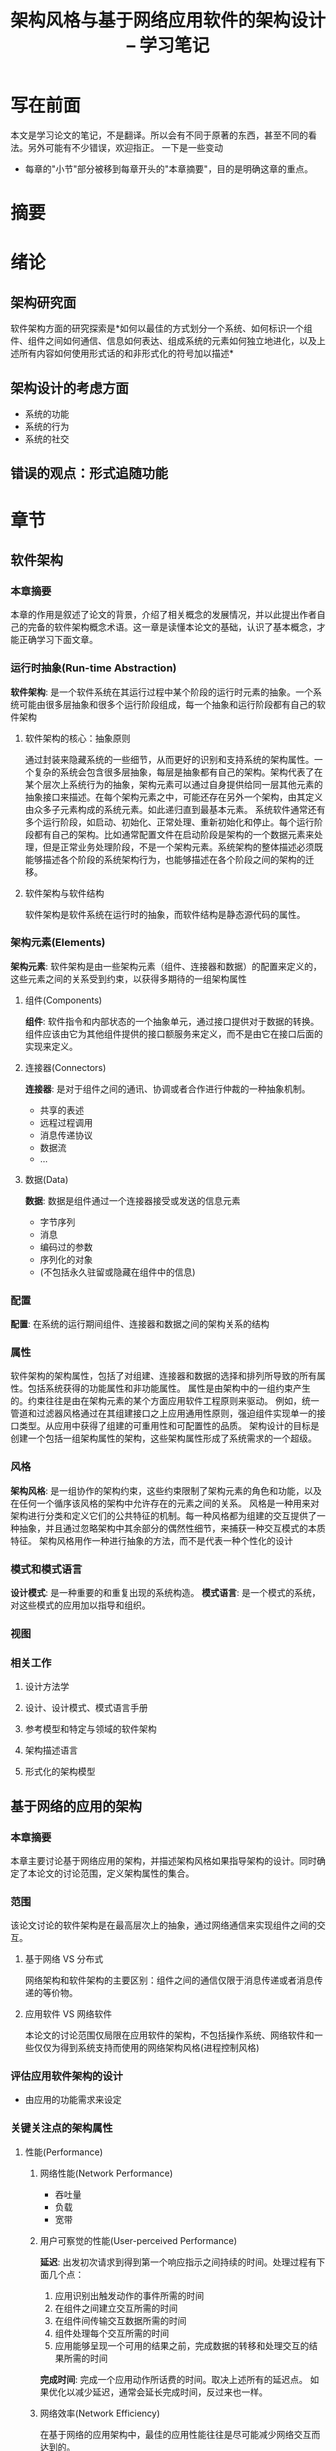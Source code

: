 #+LATEX_HEADER: \usepackage{xltxtra}
#+LATEX_HEADER: \setmainfont{Songti SC}
#+LATEX_HEADER: \usepackage{seqsplit}
#+OPTIONS: TeX:t LaTeX:t skip:nil d:nil tasks:nil pri:nil title:t
#+TITLE: 架构风格与基于网络应用软件的架构设计 -- 学习笔记
* 写在前面
  本文是学习论文的笔记，不是翻译。所以会有不同于原著的东西，甚至不同的看法。另外可能有不少错误，欢迎指正。
  一下是一些变动
  - 每章的"小节"部分被移到每章开头的"本章摘要"，目的是明确这章的重点。
* 摘要
* 绪论
** 架构研究面
   软件架构方面的研究探索是*如何以最佳的方式划分一个系统、如何标识一个组件、组件之间如何通信、信息如何表达、组成系统的元素如何独立地进化，以及上述所有内容如何使用形式话的和非形式化的符号加以描述*
** 架构设计的考虑方面
   - 系统的功能
   - 系统的行为
   - 系统的社交
** 错误的观点：形式追随功能
* 章节
** 软件架构
*** 本章摘要
    本章的作用是叙述了论文的背景，介绍了相关概念的发展情况，并以此提出作者自己的完备的软件架构概念术语。这一章是读懂本论文的基础，认识了基本概念，才能正确学习下面文章。
*** 运行时抽象(Run-time Abstraction)
    *软件架构*: 是一个软件系统在其运行过程中某个阶段的运行时元素的抽象。一个系统可能由很多层抽象和很多个运行阶段组成，每一个抽象和运行阶段都有自己的软件架构
**** 软件架构的核心：抽象原则
     通过封装来隐藏系统的一些细节，从而更好的识别和支持系统的架构属性。一个复杂的系统会包含很多层抽象，每层是抽象都有自己的架构。架构代表了在某个层次上系统行为的抽象，架构元素可以通过自身提供给同一层其他元素的抽象接口来描述。在每个架构元素之中，可能还存在另外一个架构，由其定义由众多子元素构成的系统元素。如此递归直到最基本元素。
     系统软件通常还有多个运行阶段，如启动、初始化、正常处理、重新初始化和停止。每个运行阶段都有自己的架构。比如通常配置文件在启动阶段是架构的一个数据元素来处理，但是正常业务处理阶段，不是一个架构元素。系统架构的整体描述必须既能够描述各个阶段的系统架构行为，也能够描述在各个阶段之间的架构的迁移。
**** 软件架构与软件结构
     软件架构是软件系统在运行时的抽象，而软件结构是静态源代码的属性。
*** 架构元素(Elements)
    *架构元素*: 软件架构是由一些架构元素（组件、连接器和数据）的配置来定义的，这些元素之间的关系受到约束，以获得多期待的一组架构属性
**** 组件(Components)
     *组件*: 软件指令和内部状态的一个抽象单元，通过接口提供对于数据的转换。
     组件应该由它为其他组件提供的接口额服务来定义，而不是由它在接口后面的实现来定义。
**** 连接器(Connectors)
     *连接器*: 是对于组件之间的通讯、协调或者合作进行仲裁的一种抽象机制。
     - 共享的表述
     - 远程过程调用
     - 消息传递协议
     - 数据流
     - ...
**** 数据(Data)
     *数据*: 数据是组件通过一个连接器接受或发送的信息元素
     - 字节序列
     - 消息
     - 编码过的参数
     - 序列化的对象
     - (不包括永久驻留或隐藏在组件中的信息)
*** 配置
    *配置*: 在系统的运行期间组件、连接器和数据之间的架构关系的结构
*** 属性
    软件架构的架构属性，包括了对组建、连接器和数据的选择和排列所导致的所有属性。包括系统获得的功能属性和非功能属性。
    属性是由架构中的一组约束产生的。约束往往是由在架构元素的某个方面应用软件工程原则来驱动。
    例如，统一管道和过滤器风格通过在其组建接口之上应用通用性原则，强迫组件实现单一的接口类型。从应用中获得了组建的可重用性和可配置性的品质。
    架构设计的目标是创建一个包括一组架构属性的架构，这些架构属性形成了系统需求的一个超级。
*** 风格
    *架构风格*: 是一组协作的架构约束，这些约束限制了架构元素的角色和功能，以及在任何一个循序该风格的架构中允许存在的元素之间的关系。
    风格是一种用来对架构进行分类和定义它们的公共特征的机制。每一种风格都为组建的交互提供了一种抽象，并且通过忽略架构中其余部分的偶然性细节，来捕获一种交互模式的本质特征。
    架构风格用作一种进行抽象的方法，而不是代表一种个性化的设计
*** 模式和模式语言
    *设计模式*: 是一种重要的和重复出现的系统构造。
    *模式语言*: 是一个模式的系统，对这些模式的应用加以指导和组织。
*** 视图
*** 相关工作
**** 设计方法学
**** 设计、设计模式、模式语言手册
**** 参考模型和特定与领域的软件架构
**** 架构描述语言
**** 形式化的架构模型
** 基于网络的应用的架构
*** 本章摘要
    本章主要讨论基于网络应用的架构，并描述架构风格如果指导架构的设计。同时确定了本论文的讨论范围，定义架构属性的集合。
*** 范围
    该论文讨论的软件架构是在最高层次上的抽象，通过网络通信来实现组件之间的交互。
**** 基于网络 VS 分布式
     网络架构和软件架构的主要区别：组件之间的通信仅限于消息传递或者消息传递的等价物。
**** 应用软件 VS 网络软件
     本论文的讨论范围仅局限在应用软件的架构，不包括操作系统、网络软件和一些仅仅为得到系统支持而使用的网络架构风格(进程控制风格)
*** 评估应用软件架构的设计
    - 由应用的功能需求来设定
*** 关键关注点的架构属性
**** 性能(Performance)
***** 网络性能(Network Performance)
      - 吞吐量
      - 负载
      - 宽带
***** 用户可察觉的性能(User-perceived Performance)
      *延迟*: 出发初次请求到得到第一个响应指示之间持续的时间。处理过程有下面几个点：
      1. 应用识别出触发动作的事件所需的时间
      2. 在组件之间建立交互所需的时间
      3. 在组件间传输交互数据所需的时间
      4. 组件处理每个交互所需的时间
      5. 应用能够呈现一个可用的结果之前，完成数据的转移和处理交互的结果所需的时间
      *完成时间*: 完成一个应用动作所话费的时间。取决上述所有的延迟点。
      如果优化以减少延迟，通常会延长完成时间，反过来也一样。
***** 网络效率(Network Efficiency)
      在基于网络的应用架构中，最佳的应用性能往往是尽可能减少网络交互而达到的。
**** TODO 可伸缩性(Scalability)
**** 简单性(Simplcity)
     主要方法: 对组件之间的功能分配时，应用分离关注点原则(principle of separation of concerns)。如果功能分配使得单独的组件足够简单，那么就容易被理解和实现。同时也就保证了复杂性，可理解性和可验证性合理状态。
     同时对架构元素应用通用型(principle of generality)有助于提高简单性。(例如中间件就是通用性原则在连接器上的应用结果)
**** 修改性(Modifiability)
     可修改性指：对于应用的架构所作的修改的难易程度，具体分为下面几个方面。此外，基于网络的系统特别关注动态的可修改性。
***** 可进化性(Evolvability)
      表示一个组件能够被改变而不会对其他组件产生负面影响的程度。
***** 可扩展性(Extensibility)
      指将功能添加到一个系统的能力。动态可扩展性意味着功能能够被添加到一个已部署的系统中，而不会影响到系统的其他部分。注意减少组件之间的耦合是一个基本方法
***** 可定制性(Customizability)
      指临时性地规定一个架构元素的行为的能力，然后该元素能够提供一种非常规的服务。一个组件可定制，指一个客户能够扩展该组件的服务，而不会对该组件的其他客户产生影响。
      支持可定制的风格可以提高简单性和可扩展性，因为通过仅仅直接实现最常用的服务，允许客户端来定义不常用的服务，服务组件的尺寸和复杂性将会降低。
      可定制性是通过远程求值风格和按需代码风格所导致的一种架构属性。
***** 可配置性(Configurability)
      可配置性与可扩展性有关，也与重用性有关，指在部署后，对于组件或组件配置的修改，这样组件能够使用新的服务或者新的数据元素类型。
      管道和过滤器风格和按需代码风格是两个可以分别为组件配置和组件带来可配置性的例子。
***** 可重用性(Reusability)
      一个应用的架构中的组件、连接器或数据元素能够在不做修改的情况下在其他应用中重用，那么该架构就是具有可重用性。
      实现的方式主要有：降低组件之间的耦合，强制使用通用的组件接口。(统一管道和过滤器风格)
**** 可见性(Visibility)
     *可见性*: 一个组件对于其他两个组件之间的交互进行监视或仲裁的能力。
     通过限制必须使用通用性的接口，或者提供访问监视功能的方法，来影响基于网络的应用中交互的可见性。可以通过一下方式改善：
     - 交互的共享缓存
     - 通过分层服务提供可伸缩性
     - 通过反射式监视提供可靠性
     - 通过允许中间组件对交互做检查提供安全性(网络防火墙)
     (移动代理风格是缺乏可见性可能导致安全问题的一个例子)
**** 可移植性(Portability)
     指软件能够在不同的环境下运行。会带来可移植性属性的风格包括哪些将代码和代码所要处理的数据一起移动的风格(例如虚拟机和移动代理风格)，以及那些限制只能使用标准格式的数据元素的风格。
**** 可靠性(Reliability)
     从应用的架构角度来说，可靠性可以被看作当在组件、连接器或数据之中出现部分故障时，一个架构容易受到系统层面故障影响的程度。架构风格能够通过一下方法提高可靠性：
     - 避免单点故障
     - 增加冗余
     - 允许监视
     - 可恢复的动作来缩小故障的范围
** 基于网络的架构风格
*** 本章摘要
    本章对基于网络的应用的常见架构风格进行汇总分类，调查他们的架构属性，以进行一个评估，汇总如下：
    | Style    | Derivation | Net         | UP          | Efficienty | Scalability | Evolvability | Extensibility | Customize | Configuration | Reusability | Visibility | Portability | Reliability |
    |          |            | Performance | Performance |            |             |              |               |           |               |             |            |             |             |
    |----------+------------+-------------+-------------+------------+-------------+--------------+---------------+-----------+---------------+-------------+------------+-------------+-------------|
    | PF       |            |             |             |            |             |              |               |           |               |             |            |             |             |
    | UPF      | PF         | -           |             |            |             |              |               |           |               |             |            |             |             |
    | RR       |            |             |             |            |             |              |               |           |               |             |            |             |             |
    | $        | RR         |             |             |            |             |              |               |           |               |             |            |             |             |
    | CS       |            |             |             |            |             |              |               |           |               |             |            |             |             |
    | LS       |            |             |             |            |             |              |               |           |               |             |            |             |             |
    | LCS      | CS+LS      |             |             |            |             |              |               |           |               |             |            |             |             |
    | CSS      | CS         |             |             |            |             |              |               |           |               |             |            |             |             |
    | C$SS     | CSS+$      |             |             |            |             |              |               |           |               |             |            |             |             |
    | LC$SS    | LCS+C$SS   |             |             |            |             |              |               |           |               |             |            |             |             |
    | RS       | CS         |             |             |            |             |              |               |           |               |             |            |             |             |
    | RDA      | CS         |             |             |            |             |              |               |           |               |             |            |             |             |
    | VM       |            |             |             |            |             |              |               |           |               |             |            |             |             |
    | REV      | CS+VM      |             |             |            |             |              |               |           |               |             |            |             |             |
    | COD      | CS+VM      |             |             |            |             |              |               |           |               |             |            |             |             |
    | LCODC$SS | LC$SS+COD  |             |             |            |             |              |               |           |               |             |            |             |             |
    | MA       | REV+COD    |             |             |            |             |              |               |           |               |             |            |             |             |
    | EBI      |            |             |             |            |             |              |               |           |               |             |            |             |             |
    | C2       | EBI+LCS    |             |             |            |             |              |               |           |               |             |            |             |             |
    | DO       | CS+CS      |             |             |            |             |              |               |           |               |             |            |             |             |
    | BDO      | DO+LCS     |             |             |            |             |              |               |           |               |             |            |             |             |
*** 分类方法学
    软件的设计是为了满足或者超出一定的需求，在系统设计时选择的架构风格必须与所要满足的需求相一致。不同的架构风格又带来不同的架构属性，所以对架构风格进行分类时，要根据这些架构属性。
**** TODO 选择哪些架构风格来进行分类

**** TODO 风格所带来的架构属性

**** TODO 可视化
*** 数据流风格(Data-flow Styles)
    | Style | Derivation | Net         | UP          | Efficienty | Scalability | Simplicity | Evolvability | Extensibility | Customize | Configuration | Reusability | Visibility | Portability | Reliability |
    |       |            | Performance | Performance |            |             |            |              |               |           |               |             |            |             |             |
    |-------+------------+-------------+-------------+------------+-------------+------------+--------------+---------------+-----------+---------------+-------------+------------+-------------+-------------|
    | PF    |            |             | + -         |            |             | +          | +            | +             |           | +             | +           |            |             |             |
    | UPF   | PF         | -           | + -         |            |             | + +        | +            | +             |           | + +           | + +         | +          |             |             |
**** 管道和过滤器(Pile and Filter, PF)
     优点：
     - 简单性：将系统的全部输入、输入，当作个别过滤器行为的简单组合
     - 可重用性：任意过滤器可以连接在一起
     - 可扩展性：过滤器容易被维护和增强
     - 可进化性：过滤器容易升级
     - 可验证性：允许一些特性类型的专门性分析(例如吞吐量和死锁分析)
     - 用户可觉察的性能：天生支持并发
     缺点：
     - 过长的管道会导致延迟增加
     - 过滤器如果不能增量处理，则导致批量串行处理，此时不允许任何交互
     - 过滤器不能与环境交互
     - 看不见的手：为整个应用安排的过滤器的配置
**** 统一管道和过滤器(Uniform Pipe and Filter, UPF)
     在PF上增加约束：所有过滤器必须具有相同的接口。
     如果数据需要被转换为它的原始格式或者从它的原始格式转换为特定格式，这个约束会降低网络性能。
*** 复制风格(Replication Styles)
    | Style | Derivation | Net         | UP          | Efficienty | Scalability | Simplicity | Evolvability | Extensibility | Customize | Configuration | Reusability | Visibility | Portability | Reliability |
    |       |            | Performance | Performance |            |             |            |              |               |           |               |             |            |             |             |
    |-------+------------+-------------+-------------+------------+-------------+------------+--------------+---------------+-----------+---------------+-------------+------------+-------------+-------------|
    | RR    |            |             | + +         |            | +           |            |              |               |           |               |             |            |             | +           |
    | $     | RR         |             | +           | +          | +           |            |              |               |           |               |             |            |             |             |
**** 复制仓库(Replicated Repository, RR)
     基于复制仓库风格的系统通过利用多个进程提供相同的服务，来改善数据的可访问性和服务的可伸缩性。
     *维护一致性是RR风格的主要关注点*
**** 缓存(Cache, $)
     缓存风格当与客户-无状态-服务器结合后就成为了一种基于网络的架构风格。
*** 分层风格(Hierarchical Styles)
**** 客户-服务器(Client-Server, CS)
     分离关注点四在客户-服务器约束背后的原则。
**** 分层系统(Layered System, LS)和分层-客户-服务器(Layered-Client-Server. LCS)
**** 客户-无状态-服务器(Client-Stateless-Server, CSS)
     在客户-服务器风格上，添加了一个约束：在服务器组件之上不允许有会话状态。
     从客户端发到服务器的每个请求必须包含理解请求所必须的全部信息，不能利用任何保存在服务器上的上下文，会话保存在客户端。
     这些约束改善了可见性、可靠性、可伸缩性。
     缺点：我们不能将状态数据保存在服务器上的共享上下文中，通过增加在一些列请求中发送的重复数据，可能会降低网络性能。
**** 客户-缓存-无状态-服务器(Client-Cache-Stateless-Server, C$SS)

**** 分层-客户-缓存-无状态-服务器(Layered-Client-Cache-Stateless-Server, LC$SS)
     通过添加代理和／或网关组件，继承了分层-客户-服务器风格和客户-缓存-无状态-服务器风格。(范例：DNS系统)
     它的优缺点就是LCS和C$SS风格的优点和缺点集合。
**** 远程会话(Remote Session, RS)
     客户-服务器风格的变体。试图使用客户端组件的复杂性最小化或者使其可重用性最大化。
**** 远程数据访问(Remote Data Access, RDA)
     客户-服务器风格的变体。将应用状态分布在客户端和服务器上。
*** 移动代码风格(Moblile Code Style)
**** 虚拟机(Virtual Machine, VM)
     虚拟机(或解释器)风格是所有移动代码风格的基础。虚拟机是执行代码的环境，本身不是基于网络的风格，通常在客户-服务器风格中与一个组件结合使用。
**** 远程求值(Remote Evaluation, REV)
     来源于客户-服务器风格和虚拟机风格。
**** 按需代码(Code on Demand, COD)
     客户端知道如何访问数据，但不知道如何处理数据，需要向服务器获取处理代码，然后在本地运行。
**** 分层-按需代码-客户-缓存-无状态-服务器(Layered-Code-on-Demand-Client-Cache-Stateless-Server, LCODC$SS)

**** 移动代理(Modile Agent, MA)
*** 点对点风格(Peer-to-Peer Styles)
**** 基于事件的集成(Event-based Integration, EBI)
     基于事件的集成风格被称作隐式调用风格或者事件系统风格，通过除去了解连接器接口的标示的必要性，降低组件之间的耦合。
     此风格不是直接调用另一个组件，而是组件发布或广播一个或者多个事件。在事件发布后，系统中其他组件能够组册对于某些事件类型的兴趣，由系统本身来调用所有已组册的组件。
**** C2
     将基于事件的集成风格和分层-客户-服务器风格相结合。
**** 分布式对象(Distributed Objects, DO)

**** 被代理的分布式对象(Brokered Distributed Objects, BDO)
*** 局限
*** 相关工作
**** 架构风格和模式的分类方法
**** 分布式系统和编程范例
**** 中间件
** 设计Web架构：问题与洞察力
*** 本章摘要
    本章介绍万维网结构的需求和一些问题。
*** 万维网应用领域的需求
    Web的主要目的是一种共享信息的空间，通过Internet连接各个大学和研究所，因为各自的机器不经相同，文本也不一样，所以需要对分享的信息提供统一的、一致的接口。
**** 低门槛
     参与创建和构造Web上的分享信息是自愿的，所以需要一个“低门槛”的策略。并适用于Web架构的所有使用者：阅读者、创作者和应用的开发者。
     超媒体因为其简单性和通用性的特点，成为了用户接口。
     对于创作者而言，要求整个系统的部分可用性不至于妨碍内容的创作。超文本的语言也是简单的，能够使用现有的编辑工具来创建。
     对于应用开发者的利益，简单性也是一个目标。
**** 可扩展性
     简单性使得部署一个分布式系统的最初实现成为了可能，可扩展性使得我们避免了永远陷入已部署系统的局限之中。
**** 分布式超媒体
     超媒体是由应用控制信息来定义的，这些控制信息内嵌在信息的表述之中，或者作为信息的表述之上的一层。分布式超媒体允许在远程地点存储表述和控制信息。由于这个特性，一个分布式超媒体系统中的用户动作需要将大量的数据从其存储地转移到其他使用地。所以Web框架必须设计为支持大粒度的数据转移。
     用户可觉察的延迟(在选择一个链接和呈现可用的结果之间的时间)对于超媒体交互的可用性而言是高度敏感的。因为Web的信息源是跨越整个Internet分布的，这种架构必须使用网络交互(在数据转移协议中的往返时间)最小化。
**** Internet规模
     Web是指在成为一个Internet规模的分布式超媒体系统，这意味着它的内涵远远不只仅仅是地理上的分布。Internet是跨越组织边界互联连接的信息网络。信息服务的提供商必须能够应对无法孔子的可伸缩性和软件组件的独立部署两方面的需求。
***** 无法控制的可伸缩性
***** 独立部署
*** 问题
    - 我们如何将一组新的功能引入到一个已经被广泛部署的架构中
    - 如何确保新功能的引入不会对那些使用Web成功的架构属性带来不理的甚至是毁灭性的影响
*** TODO 推导方法(Approach)
    早起Web架构基于一些可靠的原则：分离关注点、简单性、通用型。但是缺乏对于架构的面熟和基本原理。
**** Step 1 在早期Wweb结构中，识别出那些能够带来想要的架构属性的约束。
     *假设一*: 在WWW结构背后的设计原本原理能够通过一种由应用于Web架构中元素之上的约束组合的架构风格来描述。
**** Step 2 识别出在一个Internet桂芬的分布式超媒体系统中想要得到的属性，然后选择额外的会带来这些属性的架构风格。
     *假设二*: 能够为WWW架构风格提那家约束，从而获得更好地反映一个现代Web架构想要得到的属性的新的混合风格。
** 表述性状态转移(REST)
*** 本章摘要
    本章详细介绍为分布式超媒体系统设计的表述行状态转移(REST)架构风格，命数了知道REST的软件工程原则和选择用来支持这些原则的交互约束，并将他们与其他框架风格的约束进行对比。
*** 推导REST
**** 从"空"风格开始
**** 客户-服务器
**** 无状态
**** 缓存
**** 统一接口
**** 分层系统
**** 按需代码
**** 风格推导小结
*** REST架构的元素
**** 数据元素(Data Elements)
***** 资源和资源标识符(Resources and Resource Identifiers)
***** 表述(Representations)
**** 连接器(Connectors)
**** 组件(Components)
*** REST架构的视图
**** 过程视图(Process View)
**** 连接器视图(Connector View)
**** 数据视图(Data View)
*** 相关工作
** 经验与评估
*** 本章摘要
*** Web标准化
*** 将REST应用URI
**** 重新定义资源
**** 操作影子(Manipulationg Shadows)
**** 远程创作(Remote Authoring)
**** 将语义绑定到URI
**** REST在URI中的不匹配
*** 将REST应用于HTTP
**** 可扩展性
***** 协议版本控制
***** 可扩展的协议元素
***** 升级
**** 自描述的消息
***** 主机
***** 分层的编码
***** 语义独立性
***** 传输独立性
***** 尺寸限制
***** 缓存控制
***** 内容协商
**** 性能
***** 持久连接
***** 直写式(write-through)缓存
**** REST在HTTP中的不匹配
***** 区分非权威的响应
***** Cookie
***** 必需扩展(Mandatory Etensions)
***** 混合元数据(Mixing Metadata)
***** MIME语法
**** 将响应匹配到请求
*** 技术迁移
**** libwww-perl的部署经验
**** Apache的部署经验
**** 开发顺从于URII和HTTP/1.1的软件
*** 架构上的教训
**** 基于网络的API的优势
**** HTTP并不是RPC
**** HTTP并不是一种传输协议
**** 媒体类型的设计
***** 一个基于网络的系统中的应用状态
***** 增量处理
***** Java vs. JavaScript
** 结论
